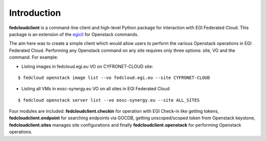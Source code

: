 Introduction
============

**fedcloudclient** is a command-line client and high-level Python package for interaction with EGI Federated Cloud.
This package is an extension of the `egicli <https://github.com/EGI-Foundation/egicli>`_ for Openstack commands.

The aim here was to create a simple client which would allow users to perform the various Openstack operations 
in EGI Federated Cloud. Performing any Openstack command on any site requires only three options: site, VO and
the command. For example:

* Listing images in fedcloud.egi.eu VO on CYFRONET-CLOUD site:

::

    $ fedcloud openstack image list --vo fedcloud.egi.eu --site CYFRONET-CLOUD

* Listing all VMs in eosc-synergy.eu VO on all sites in EGI Federated Cloud

::

    $ fedcloud openstack server list --vo eosc-synergy.eu --site ALL_SITES

Four modules are included: **fedcloudclient.checkin** for operation with EGI Check-in like
getting tokens, **fedcloudclient.endpoint** for searching endpoints via GOCDB, getting unscoped/scoped token from
Openstack keystone, **fedcloudclient.sites** manages site configurations and finally **fedcloudclient.openstack** for
performing Openstack operations.


